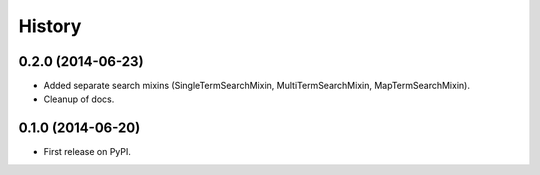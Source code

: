 .. :changelog:

History
-------

0.2.0 (2014-06-23)
++++++++++++++++++

* Added separate search mixins (SingleTermSearchMixin, MultiTermSearchMixin, MapTermSearchMixin).
* Cleanup of docs.


0.1.0 (2014-06-20)
++++++++++++++++++

* First release on PyPI.
